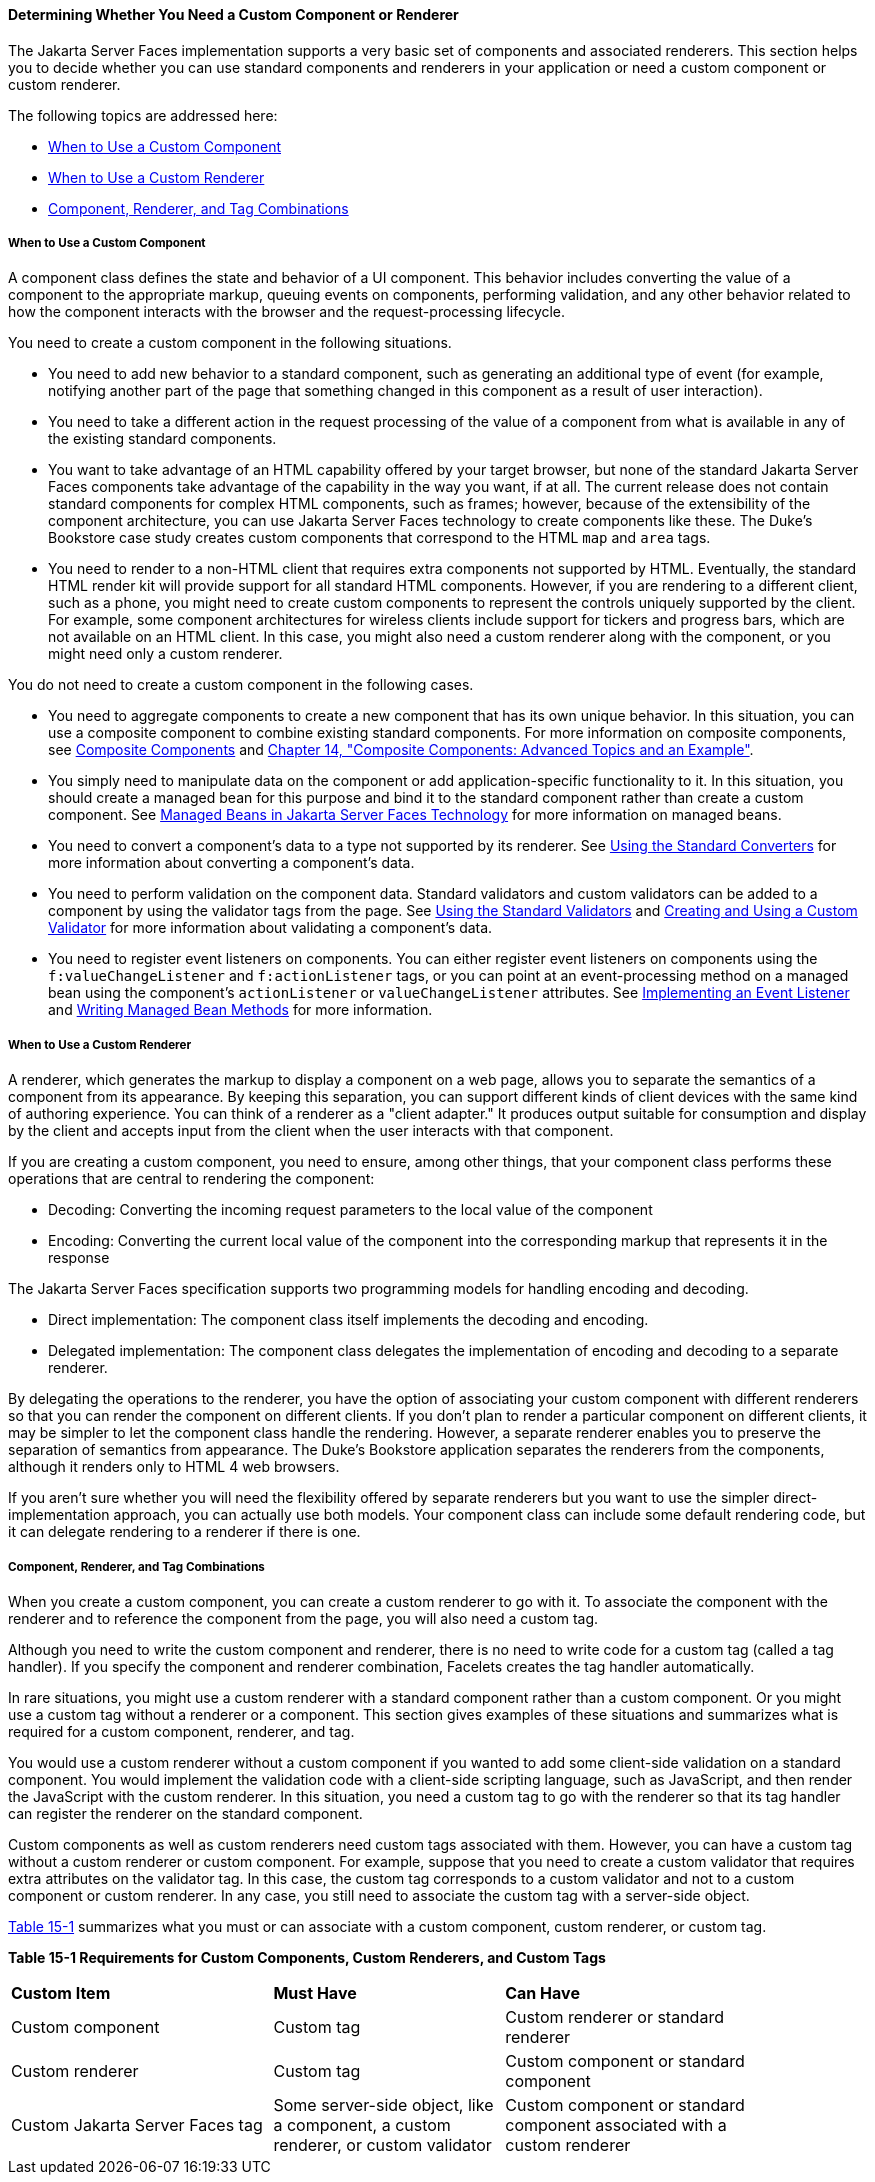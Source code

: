 [[BNAVH]][[determining-whether-you-need-a-custom-component-or-renderer]]

==== Determining Whether You Need a Custom Component or Renderer

The Jakarta Server Faces implementation supports a very basic set of
components and associated renderers. This section helps you to decide
whether you can use standard components and renderers in your
application or need a custom component or custom renderer.

The following topics are addressed here:

* link:#BNAVI[When to Use a Custom Component]
* link:#BNAVJ[When to Use a Custom Renderer]
* link:#BNAVK[Component, Renderer, and Tag Combinations]

[[BNAVI]][[when-to-use-a-custom-component]]

===== When to Use a Custom Component

A component class defines the state and behavior of a UI component. This
behavior includes converting the value of a component to the appropriate
markup, queuing events on components, performing validation, and any
other behavior related to how the component interacts with the browser
and the request-processing lifecycle.

You need to create a custom component in the following situations.

* You need to add new behavior to a standard component, such as
generating an additional type of event (for example, notifying another
part of the page that something changed in this component as a result of
user interaction).
* You need to take a different action in the request processing of the
value of a component from what is available in any of the existing
standard components.
* You want to take advantage of an HTML capability offered by your
target browser, but none of the standard Jakarta Server Faces components
take advantage of the capability in the way you want, if at all. The
current release does not contain standard components for complex HTML
components, such as frames; however, because of the extensibility of the
component architecture, you can use Jakarta Server Faces technology to
create components like these. The Duke's Bookstore case study creates
custom components that correspond to the HTML `map` and `area` tags.
* You need to render to a non-HTML client that requires extra components
not supported by HTML. Eventually, the standard HTML render kit will
provide support for all standard HTML components. However, if you are
rendering to a different client, such as a phone, you might need to
create custom components to represent the controls uniquely supported by
the client. For example, some component architectures for wireless
clients include support for tickers and progress bars, which are not
available on an HTML client. In this case, you might also need a custom
renderer along with the component, or you might need only a custom
renderer.

You do not need to create a custom component in the following cases.

* You need to aggregate components to create a new component that has
its own unique behavior. In this situation, you can use a composite
component to combine existing standard components. For more information
on composite components, see link:jsf-facelets/jsf-facelets005.html#GIQZR[Composite
Components] and link:jsf-advanced-cc/jsf-advanced-cc.html#GKHXA[Chapter 14, "Composite
Components: Advanced Topics and an Example"].
* You simply need to manipulate data on the component or add
application-specific functionality to it. In this situation, you should
create a managed bean for this purpose and bind it to the standard
component rather than create a custom component. See
link:jsf-develop/jsf-develop001.html#BNAQM[Managed Beans in Jakarta Server Faces
Technology] for more information on managed beans.
* You need to convert a component's data to a type not supported by its
renderer. See link:jsf-page/jsf-page-core001.html#BNAST[Using the Standard
Converters] for more information about converting a component's data.
* You need to perform validation on the component data. Standard
validators and custom validators can be added to a component by using
the validator tags from the page. See
link:jsf-page/jsf-page-core003.html#BNATC[Using the Standard Validators] and
link:jsf-custom012.html#BNAUW[Creating and Using a Custom Validator] for
more information about validating a component's data.
* You need to register event listeners on components. You can either
register event listeners on components using the `f:valueChangeListener`
and `f:actionListener` tags, or you can point at an event-processing
method on a managed bean using the component's `actionListener` or
`valueChangeListener` attributes. See
link:jsf-custom007.html#BNAUT[Implementing an Event Listener] and
link:jsf-develop/jsf-develop003.html#BNAVB[Writing Managed Bean Methods] for more
information.

[[BNAVJ]][[when-to-use-a-custom-renderer]]

===== When to Use a Custom Renderer

A renderer, which generates the markup to display a component on a web
page, allows you to separate the semantics of a component from its
appearance. By keeping this separation, you can support different kinds
of client devices with the same kind of authoring experience. You can
think of a renderer as a "client adapter." It produces output suitable
for consumption and display by the client and accepts input from the
client when the user interacts with that component.

If you are creating a custom component, you need to ensure, among other
things, that your component class performs these operations that are
central to rendering the component:

* Decoding: Converting the incoming request parameters to the local
value of the component
* Encoding: Converting the current local value of the component into the
corresponding markup that represents it in the response

The Jakarta Server Faces specification supports two programming models for
handling encoding and decoding.

* Direct implementation: The component class itself implements the
decoding and encoding.
* Delegated implementation: The component class delegates the
implementation of encoding and decoding to a separate renderer.

By delegating the operations to the renderer, you have the option of
associating your custom component with different renderers so that you
can render the component on different clients. If you don't plan to
render a particular component on different clients, it may be simpler to
let the component class handle the rendering. However, a separate
renderer enables you to preserve the separation of semantics from
appearance. The Duke's Bookstore application separates the renderers
from the components, although it renders only to HTML 4 web browsers.

If you aren't sure whether you will need the flexibility offered by
separate renderers but you want to use the simpler direct-implementation
approach, you can actually use both models. Your component class can
include some default rendering code, but it can delegate rendering to a
renderer if there is one.

[[BNAVK]][[component-renderer-and-tag-combinations]]

===== Component, Renderer, and Tag Combinations

When you create a custom component, you can create a custom renderer to
go with it. To associate the component with the renderer and to
reference the component from the page, you will also need a custom tag.

Although you need to write the custom component and renderer, there is
no need to write code for a custom tag (called a tag handler). If you
specify the component and renderer combination, Facelets creates the tag
handler automatically.

In rare situations, you might use a custom renderer with a standard
component rather than a custom component. Or you might use a custom tag
without a renderer or a component. This section gives examples of these
situations and summarizes what is required for a custom component,
renderer, and tag.

You would use a custom renderer without a custom component if you wanted
to add some client-side validation on a standard component. You would
implement the validation code with a client-side scripting language,
such as JavaScript, and then render the JavaScript with the custom
renderer. In this situation, you need a custom tag to go with the
renderer so that its tag handler can register the renderer on the
standard component.

Custom components as well as custom renderers need custom tags
associated with them. However, you can have a custom tag without a
custom renderer or custom component. For example, suppose that you need
to create a custom validator that requires extra attributes on the
validator tag. In this case, the custom tag corresponds to a custom
validator and not to a custom component or custom renderer. In any case,
you still need to associate the custom tag with a server-side object.

link:#BNAVL[Table 15-1] summarizes what you must or can associate with a
custom component, custom renderer, or custom tag.

[[sthref76]][[BNAVL]]

*Table 15-1 Requirements for Custom Components, Custom Renderers, and
Custom Tags*

[width="90%",cols="34%,30%,36%"]
|=======================================================================
|*Custom Item* |*Must Have* |*Can Have*
|Custom component |Custom tag |Custom renderer or standard renderer

|Custom renderer |Custom tag |Custom component or standard component

|Custom Jakarta Server Faces tag |Some server-side object, like a component,
a custom renderer, or custom validator |Custom component or standard
component associated with a custom renderer
|=======================================================================
